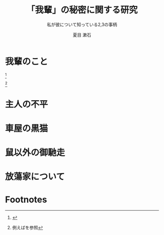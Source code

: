 #+TITLE: 「我輩」の秘密に関する研究
#+SUBTITLE: 私が彼について知っている2,3の事柄
#+AUTHOR: 夏目 漱石
#+SUBJECT: My Handout Style の使い方
#+KEYWORD: handout
#+LANGUAGE: japanese
#+LaTeX_CLASS: scrartcl
#+LaTeX_CLASS_OPTIONS: [10pt,oneside,fleqn]
#+LATEX_HEADER: \usepackage{myhandout}
#+LATEX_HEADER: \usepackage[backend=biber,bibencoding=latin1,style=ieee,url=false,isbn=false,doi=false,eprint=false]{biblatex}
#+LATEX_HEADER: \AtEveryBibitem{\clearfield{note}} % note項目を表示しない
#+LATEX_HEADER: \addbibresource{books.bib} 
#+LATEX_HEADER: \usepackage{bxjalipsum} % ダミーの文書
#+LATEX_HEADER: \usepackage[math]{blindtext} % ダミーの文書
#+STARTUP: overview content noindent
#+OPTIONS: date:t H:4 num:t toc:nil \n:nil
#+OPTIONS: @:t ::t |:t ^:t -:t f:t *:t TeX:t LaTeX:t 
#+OPTIONS: skip:nil d:nil todo:t pri:nil tags:not-in-toc

# biblatex style: ieee, nature, numeric, authoryear いろいろある
# \addbibresource{papers.bib} % databaseを追加する場合
# \graphicspath{{./imgs/}} % graphics/x の path の追加
# C-c C-e l p (exporting .tex .pdf)

* 我輩のこと
\jalipsum[1-3]{wagahai} [fn:1]

\jalipsum[4-6]{wagahai} [fn:2]

* 主人の不平
\jalipsum[7-12]{wagahai}

\GraphFile{sample_figs} 
\begin{figure}[htbp] % 普通の環境 図の上に sidecaption を置く場合
  \sidecaption{東京都の陽性患者数の推移．
    緑は7日移動平均，橙は14日移動平均を表す．
    \label{fig:1}}
  \centering
  \myGraph[1]{} % linewidthの何倍か指定
\end{figure}

* 車屋の黒猫
\jalipsum[13-18]{wagahai}

\begin{figure*} % 目一杯拡げて2つ並べてみる
  \centering
  \myGraph{状態空間モデルによる各成分の推定}
  \myGraph{状態空間モデルによる平均の推定}
  \sidecaption{状態空間モデルの推定．
    \label{fig:2}}
\end{figure*}

* 鼠以外の御馳走
\jalipsum[19-24]{wagahai}
\begin{marginfigure}
  \centering
  \myGraph*{} % marginに合わせて表示
  \caption{$Q_{\mathrm{cycle}}$ の検討について．
    \label{fig:4}}
\end{marginfigure}

* 放蕩家について
\jalipsum[25-]{wagahai}

\begin{otherlanguage}{english}
  % babel系が若干悪さをするので英語にして回避
  \printbibliography[title=参考文献]
\end{otherlanguage}

* Footnotes

[fn:1] \jalipsum{iroha}

[fn:2] 例えば\cite{吉田2006,竹内1963,杉浦1980,杉浦1985,田中2006}を参照

* COMMENT ローカル変数
# Local Variables:
# End:
